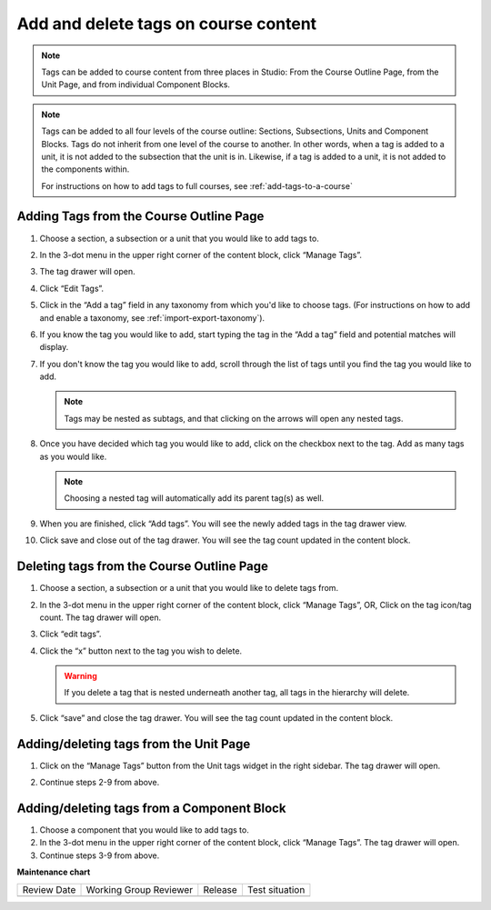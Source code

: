 .. _Add and delete tags on course content:

Add and delete tags on course content
#####################################

.. tags:: educator, how-to

.. note::

     Tags can be added to course content from three places in Studio: From the
     Course Outline Page, from the Unit Page, and from individual Component
     Blocks.

.. note::

     Tags can be added to all four levels of the course outline: Sections,
     Subsections, Units and Component Blocks. Tags do not inherit from one level
     of the course to another. In other words, when a tag is added to a unit, it
     is not added to the subsection that the unit is in. Likewise, if a tag is
     added to a unit, it is not added to the components within. 
     
     For instructions on how to add tags to full courses, see
     :ref:`add-tags-to-a-course`
     
Adding Tags from the Course Outline Page
****************************************

#. Choose a section, a subsection or a unit that you would like to add tags to.

#. In the 3-dot menu in the upper right corner of the content block, click
   “Manage Tags”.

   .. image:: /_images/educator_how_tos/ctag_course_tag_step1a_dropdown.png
      :alt: Screenshot of clicking Manage tags from the hamburger menu.

#. The tag drawer will open.

   .. image:: /_images/educator_how_tos/ctag_course_tag_step1b.png
      :alt: Screenshot of tag drawer opening.

#. Click “Edit Tags”.

#. Click in the “Add a tag” field in any taxonomy from which you'd like to
   choose tags. (For instructions on how to add and enable a taxonomy, see
   :ref:`import-export-taxonomy`).

   .. image:: /_images/educator_how_tos/ctag_course_tag_step3.png
      :alt: Screenshot of clicking in the Add a tag field.

#. If you know the tag you would like to add, start typing the tag in the “Add a
   tag” field and potential matches will display.
   
   .. image:: /_images/educator_how_tos/ctag_course_tag_step4.png
      :alt: Screenshot of field matches displaying beneath the Add a tag field.
   
#. If you don't know the tag you would like to add, scroll through the list of tags until you find the tag you would like to add.

   .. note::

      Tags may be nested as subtags, and that clicking on the arrows will open any nested tags.
   
   .. image:: /_images/educator_how_tos/ctag_course_tag_step5.png
      :alt: Screenshot of arrows next to tags with nested subtags.

#. Once you have decided which tag you would like to add, click on the checkbox
   next to the tag. Add as many tags as you would like.
   
   .. note:: 
      
      Choosing a nested tag will automatically add its parent tag(s) as well. 
   
   .. image:: /_images/educator_how_tos/ctag_course_tag_step6.png
      :alt: Screenshot of parent tags being automatically added.

#. When you are finished, click “Add tags”. You will see the newly added tags in the tag drawer view.
   
   .. image:: /_images/educator_how_tos/ctag_course_tag_step7.png
      :alt: Screenshot of added tags in the tag drawer.

#. Click save and close out of the tag drawer. You will see the tag count
   updated in the content block.
   
   .. image:: /_images/educator_how_tos/ctag_course_tag_step8_card.png
      :alt: Screenshot of the tag count under the Course tags field.

Deleting tags from the Course Outline Page
******************************************

#. Choose a section, a subsection or a unit that you would like to delete tags
   from.

#. In the 3-dot menu in the upper right corner of the content block, click
   “Manage Tags”, OR, Click on the tag icon/tag count. The tag drawer will open.

#. Click “edit tags”.

#. Click the “x” button next to the tag you wish to delete.

   .. warning:: 

      If you delete a tag that is nested underneath another tag, all tags in the hierarchy will delete.
   
   .. image:: /_images/educator_how_tos/ctag_course_tag_del_step3.png
      :alt: Screenshot of x button next to tag.

#. Click “save” and close the tag drawer. You will see the tag count updated in
   the content block.

Adding/deleting tags from the Unit Page
***************************************

#. Click on the “Manage Tags” button from the Unit tags widget in the right
   sidebar. The tag drawer will open.

   .. image:: /_images/educator_how_tos/ctag_add_delete_unit_page.png
      :alt: Screenshot of tag drawer opening.

#. Continue steps 2-9 from above.

Adding/deleting tags from a Component Block
*******************************************

#. Choose a component that you would like to add tags to.

#. In the 3-dot menu in the upper right corner of the content block, click
   “Manage Tags”. The tag drawer will open.

#. Continue steps 3-9 from above.

**Maintenance chart**

+--------------+-------------------------------+----------------+--------------------------------+
| Review Date  | Working Group Reviewer        |   Release      |Test situation                  |
+--------------+-------------------------------+----------------+--------------------------------+
|              |                               |                |                                |
+--------------+-------------------------------+----------------+--------------------------------+
